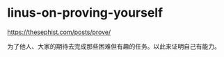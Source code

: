 * linus-on-proving-yourself
:PROPERTIES:
:CUSTOM_ID: linus-on-proving-yourself
:END:
[[https://thesephist.com/posts/prove/]]

为了他人、大家的期待去完成那些困难但有趣的任务。以此来证明自己有能力。

